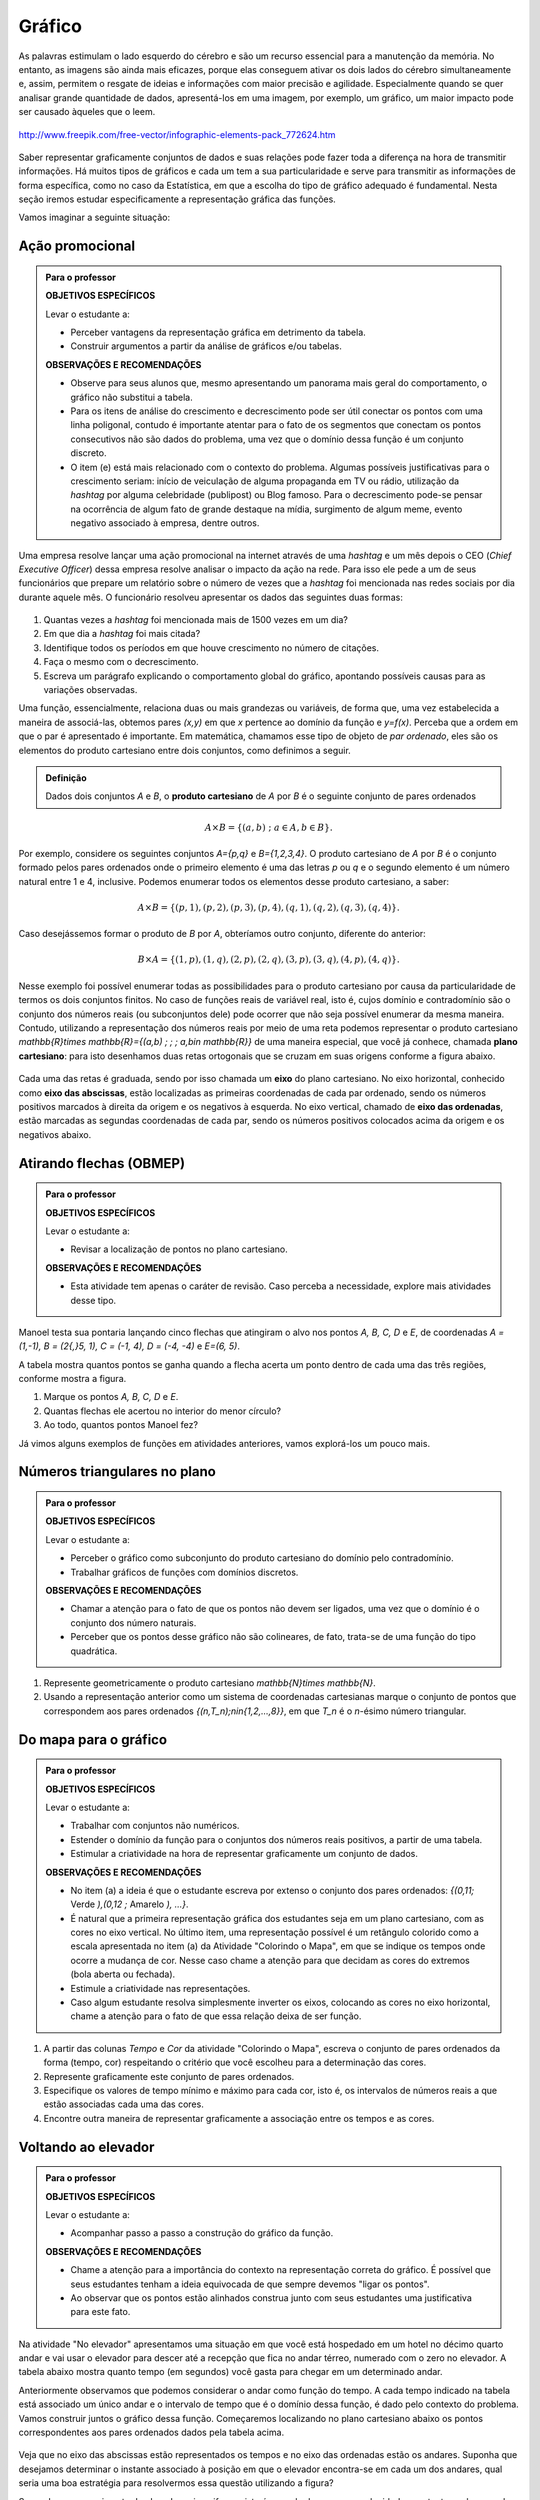 Gráfico
=======

As palavras estimulam o lado esquerdo do cérebro e são um recurso essencial para a manutenção da memória. No entanto, as imagens são ainda mais eficazes, porque elas conseguem ativar os dois lados do cérebro simultaneamente e, assim, permitem o resgate de ideias e informações com maior precisão e agilidade. Especialmente quando se quer analisar grande quantidade de dados, apresentá-los em uma imagem, por exemplo, um gráfico, um maior impacto pode ser causado àqueles que o leem.

.. figure:: https://www.umlivroaberto.com/livro/lib/exe/fetch.php?media=infograficos.png
   :width: 600px
   :align: center

   http://www.freepik.com/free-vector/infographic-elements-pack_772624.htm

Saber representar graficamente conjuntos de dados e suas relações pode fazer toda a diferença na hora de transmitir informações. Há muitos tipos de gráficos e cada um tem a sua particularidade e serve para transmitir as informações de forma específica, como no caso da Estatística, em que a escolha do tipo de gráfico adequado é fundamental. Nesta seção iremos estudar especificamente a representação gráfica das funções.

Vamos imaginar a seguinte situação:

Ação promocional
---------


.. admonition:: Para o professor

   **OBJETIVOS ESPECÍFICOS**
   
   Levar o estudante a:
   
   * Perceber vantagens da representação gráfica em detrimento da tabela. 
   * Construir argumentos a partir da análise de gráficos e/ou tabelas.
   
   **OBSERVAÇÕES E RECOMENDAÇÕES**
   
   * Observe para seus alunos que, mesmo apresentando um panorama mais geral do comportamento, o gráfico não substitui a tabela.
   * Para os itens de análise do crescimento e decrescimento pode ser útil conectar os pontos com uma linha poligonal, contudo é importante atentar para o fato de os segmentos que conectam os pontos consecutivos não são dados do problema, uma vez que o domínio dessa função é um conjunto discreto.
   * O item (e) está mais relacionado com o contexto do problema. Algumas possíveis justificativas para o crescimento seriam: início de veiculação de alguma propaganda em TV ou rádio, utilização da *hashtag* por alguma celebridade (publipost) ou Blog famoso. Para o decrescimento pode-se pensar na ocorrência de algum fato de grande destaque na mídia, surgimento de algum meme, evento negativo associado à empresa, dentre outros.

Uma empresa resolve lançar uma ação promocional na internet através de uma *hashtag* e um mês depois o CEO (*Chief Executive Officer*) dessa empresa resolve analisar o impacto da ação na rede. Para isso ele pede a um de seus funcionários que prepare um relatório sobre o número de vezes que a *hashtag* foi mencionada nas redes sociais por dia durante aquele mês. O funcionário resolveu apresentar os dados das seguintes duas formas:

.. table::
   :widths: 1 3
   :column-alignment: center center

   +-----+------------+
   | Dia | Quantidade |
   +=====+============+
   |  1  |     137    |
   +-----+------------+
   |  2  |     152    |
   +-----+------------+
   |  3  |     194    |
   +-----+------------+
   |  4  |     231    |
   +-----+------------+
   |  5  |     278    |
   +-----+------------+
   |  6  |     282    |
   +-----+------------+
   |  7  |     276    |
   +-----+------------+
   |  8  |     767    |
   +-----+------------+
   |  9  |     917    |
   +-----+------------+
   |  10 |     1048   |
   +-----+------------+
   |  11 |     1337   |
   +-----+------------+
   |  12 |     1881   |
   +-----+------------+
   |  13 |     1779   |
   +-----+------------+
   |  14 |     1692   |
   +-----+------------+
   |  15 |     1703   |
   +-----+------------+
   |  16 |     1721   |
   +-----+------------+
   |  17 |     1456   |
   +-----+------------+
   |  18 |     684    |
   +-----+------------+
   |  19 |     512    |
   +-----+------------+
   |  20 |     483    |
   +-----+------------+
   |  21 |     521    |
   +-----+------------+
   |  22 |     479    |
   +-----+------------+
   |  23 |     356    |
   +-----+------------+
   |  24 |     327    |
   +-----+------------+
   |  25 |     398    |
   +-----+------------+
   |  26 |     1120   |
   +-----+------------+
   |  27 |     1591   |
   +-----+------------+
   |  28 |     1476   |
   +-----+------------+
   |  29 |     1475   |
   +-----+------------+
   |  30 |     1419   |
   +-----+------------+
 
.. figure:: https://www.umlivroaberto.com/livro/lib/exe/fetch.php?media=hashtags.png
   :width: 700px
   :align: center
 
 
#. Quantas vezes a *hashtag* foi mencionada mais de 1500 vezes em um dia?
#. Em que dia a *hashtag* foi mais citada?
#. Identifique todos os períodos em que houve crescimento no número de citações.
#. Faça o mesmo com o decrescimento.
#. Escreva um parágrafo explicando o comportamento global do gráfico, apontando possíveis causas para as variações observadas.

Uma função, essencialmente, relaciona duas ou mais grandezas ou variáveis, de forma que, uma vez estabelecida a maneira de associá-las, obtemos pares `(x,y)` em que `x` pertence ao domínio da função e `y=f(x)`. Perceba que a ordem em que o par é apresentado é importante. Em matemática, chamamos esse tipo de objeto de *par ordenado*, eles são os elementos do produto cartesiano entre dois conjuntos, como definimos a seguir.
 
.. admonition:: Definição 

   Dados dois conjuntos `A` e `B`, o **produto cartesiano** de `A` por `B` é o seguinte conjunto de pares ordenados
   
.. math::

   A\times B=\{(a,b) \; ; \; a\in A, b\in B\}.

Por exemplo, considere os seguintes conjuntos `A=\{p,q\}` e `B=\{1,2,3,4\}`. O produto cartesiano de `A` por `B` é o conjunto formado pelos pares ordenados onde o primeiro elemento é uma das letras `p` ou `q` e o segundo elemento é um número natural entre 1 e 4, inclusive. Podemos enumerar todos os elementos desse produto cartesiano, a saber:

.. math::

   A\times B=\{(p,1),(p,2),(p,3),(p,4),(q,1),(q,2),(q,3),(q,4)\}. 

Caso desejássemos formar o produto de `B` por `A`, obteríamos outro conjunto, diferente do anterior:

.. math::

   B\times A=\{(1,p),(1,q),(2,p),(2,q),(3,p),(3,q),(4,p),(4,q)\}. 

Nesse exemplo foi possível enumerar todas as possibilidades para o produto cartesiano por causa da particularidade de termos os dois conjuntos finitos. No caso de funções reais de variável real, isto é, cujos domínio e contradomínio são o conjunto dos números reais (ou subconjuntos dele) pode ocorrer que não seja possível enumerar da mesma maneira. Contudo, utilizando a representação dos números reais por meio de uma reta podemos representar o produto cartesiano `\mathbb{R}\times \mathbb{R}=\{(a,b) \; ; \; a,b\in \mathbb{R}\}` de uma maneira especial, que você já conhece, chamada **plano cartesiano**: para isto desenhamos duas retas ortogonais que se cruzam em suas origens conforme a figura abaixo.

.. figure:: https://www.umlivroaberto.com/livro/lib/exe/fetch.php?media=plano_cartesiano.png
   :width: 400px
   :align: center

Cada uma das retas é graduada, sendo por isso chamada um **eixo** do plano cartesiano. No eixo horizontal, conhecido como **eixo das abscissas**, estão localizadas as primeiras coordenadas de cada par ordenado, sendo os números positivos marcados à direita da origem e os negativos à esquerda. No eixo vertical, chamado de **eixo das ordenadas**, estão marcadas as segundas coordenadas de cada par, sendo os números positivos colocados acima da origem e os negativos abaixo.

Atirando flechas (OBMEP)
------------------------------

.. admonition:: Para o professor

   **OBJETIVOS ESPECÍFICOS**
   
   Levar o estudante a:
   
   * Revisar a localização de pontos no plano cartesiano.
   
   **OBSERVAÇÕES E RECOMENDAÇÕES**
   
   * Esta atividade tem apenas o caráter de revisão. Caso perceba a necessidade, explore mais atividades desse tipo.


Manoel testa sua pontaria lançando cinco flechas que atingiram o alvo nos pontos `A, B, C, D` e `E`, de coordenadas `A = (1,-1), B = (2{,}5, 1), C = (-1, 4), D = (-4, -4)` e `E=(6, 5)`.

A tabela mostra quantos pontos se ganha quando a flecha acerta um ponto dentro de cada uma das três regiões, conforme mostra a figura.

.. tikz::
    
    \definecolor{qqccqq}{rgb}{0,0.8,0}
    \definecolor{ffffqq}{rgb}{1,1,0}
    \definecolor{ffqqqq}{rgb}{1,0,0}
    \definecolor{wqwqwq}{rgb}{0.37,0.37,0.37}
	\clip(-11,-11) rectangle (15,18);
	\draw [color=qqccqq,fill=qqccqq,fill opacity=1.0] (0,0) circle (6.cm);
	\draw [color=ffffqq,fill=ffffqq,fill opacity=1.0] (0,0) circle (4.cm);
	\draw [color=ffqqqq,fill=ffqqqq,fill opacity=1.0] (0,0) circle (2.cm);
	\draw [color=wqwqwq] (7,-6)-- (-7,-6);
	\draw [color=wqwqwq] (7,-5)-- (-7,-5);
	\draw [color=wqwqwq] (7,-4)-- (-7,-4);
	\draw [color=wqwqwq] (7,-3)-- (-7,-3);
	\draw [color=wqwqwq] (7,-2)-- (-7,-2);
	\draw [color=wqwqwq] (7,-1)-- (-7,-1);
	\draw [color=wqwqwq] (7,0)-- (-7,0);
	\draw [color=wqwqwq] (7,1)-- (-7,1);
	\draw [color=wqwqwq] (7,2)-- (-7,2);
	\draw [color=wqwqwq] (7,3)-- (-7,3);
	\draw [color=wqwqwq] (7,4)-- (-7,4);
	\draw [color=wqwqwq] (7,5)-- (-7,5);
	\draw [color=wqwqwq] (7,6)-- (-7,6);
	\draw [color=wqwqwq] (-6,7)-- (-6,-7);
	\draw [color=wqwqwq] (-5,7)-- (-5,-7);
	\draw [color=wqwqwq] (-4,7)-- (-4,-7);
	\draw [color=wqwqwq] (-3,7)-- (-3,-7);
	\draw [color=wqwqwq] (-2,7)-- (-2,-7);
	\draw [color=wqwqwq] (-1,7)-- (-1,-7);
	\draw [color=wqwqwq] (0,7)-- (0,-7);
	\draw [color=wqwqwq] (1,7)-- (1,-7);
	\draw [color=wqwqwq] (2,7)-- (2,-7);
	\draw [color=wqwqwq] (3,7)-- (3,-7);
	\draw [color=wqwqwq] (4,7)-- (4,-7);
	\draw [color=wqwqwq] (5,7)-- (5,-7);
	\draw [color=wqwqwq] (6,7)-- (6,-7);
	\draw (0,0) node[anchor=north west] {\Large{$0$}};
	\draw (2,0) node[anchor=north west] {\Large{$2$}};
	\draw (4,0) node[anchor=north west] {\Large{$4$}};
	\draw (6,0) node[anchor=north west] {\Large{$6$}};
	\draw (8,0.5) node[anchor=north west] {\Large{abscissa}};
	\draw (0.5,8) node[anchor=north west] {\Large{ordenada}};
	\draw [->,line width=1.2pt] (-8,0) -- (8,0);
	\draw [->,line width=1.2pt] (0,-8) -- (0,8);
	\draw [color=qqccqq] (-10,8)-- (-9,8);
	\draw [color=qqccqq] (-9,8)-- (-9,7);
	\draw [color=qqccqq] (-9,7)-- (-10,7);
	\draw [color=qqccqq] (-10,7)-- (-10,8);
	\draw [color=ffffqq] (-10,8)-- (-10,9);
	\draw [color=ffffqq] (-10,9)-- (-9,9);
	\draw [color=ffffqq] (-9,9)-- (-9,8);
	\draw [color=ffffqq] (-9,8)-- (-10,8);
	\draw [color=ffqqqq] (-10,10)-- (-10,9);
	\draw [color=ffqqqq] (-10,9)-- (-9,9);
	\draw [color=ffqqqq] (-9,9)-- (-9,10);
	\draw [color=ffqqqq] (-9,10)-- (-10,10);
	\fill[color=qqccqq,fill=qqccqq,fill opacity=1.0] (-10,8.) -- (-9,8.) -- (-9,7.) -- (-10,7.) -- cycle;
	\fill[color=ffffqq,fill=ffffqq,fill opacity=1.0] (-10,8.) -- (-10,9.) -- (-9,9.) -- (-9,8.) -- cycle;
	\fill[color=ffqqqq,fill=ffqqqq,fill opacity=1.0] (-10,10.) -- (-10,9.) -- (-9,9.) -- (-9,10.) -- cycle;
	\draw (-8.2,7.8) node[anchor=north west] {\Large{$50$ \ pontos}};
	\draw (-8.5,8.8) node[anchor=north west] {\Large{$100$ \ pontos}};
	\draw (-8.5,9.8) node[anchor=north west] {\Large{$300$ \ pontos}};
	\draw (-9.5,11) node[anchor=north west] {\Large{$\times \ 1000$ \ pontos}};
	

#. Marque os pontos `A, B, C, D` e `E`.
#. Quantas flechas ele acertou no interior do menor círculo?
#. Ao todo, quantos pontos Manoel fez?

Já vimos alguns exemplos de funções em atividades anteriores, vamos explorá-los um pouco mais.


Números triangulares no plano
------------------------------
.. admonition:: Para o professor

   **OBJETIVOS ESPECÍFICOS**
   
   Levar o estudante a:
   
   * Perceber o gráfico como subconjunto do produto cartesiano do domínio pelo contradomínio.
   * Trabalhar gráficos de funções com domínios discretos.
   
   **OBSERVAÇÕES E RECOMENDAÇÕES**
   
   * Chamar a atenção para o fato de que os pontos não devem ser ligados, uma vez que o domínio é o conjunto dos número naturais.
   * Perceber que os pontos desse gráfico não são colineares, de fato, trata-se de uma função do tipo quadrática.
   
#. Represente geometricamente o produto cartesiano `\mathbb{N}\times \mathbb{N}`. 
#. Usando a representação anterior como um sistema de coordenadas cartesianas marque o conjunto de pontos que correspondem aos pares ordenados `\{(n,T_n)\ ;\ n\in\{1,2,...,8\}\}`, em que `T_n` é o `n`-ésimo número triangular.


Do mapa para o gráfico
-----------------------
.. admonition:: Para o professor

   **OBJETIVOS ESPECÍFICOS**
   
   Levar o estudante a:
   
   * Trabalhar com conjuntos não numéricos.
   * Estender o domínio da função para o conjuntos dos números reais positivos, a partir de uma tabela.
   * Estimular a criatividade na hora de representar graficamente um conjunto de dados.
   
   **OBSERVAÇÕES E RECOMENDAÇÕES**
   
   * No item (a) a ideia é que o estudante escreva por extenso o conjunto dos pares ordenados: `\{(0,11;` Verde `),(0,12 ;` Amarelo `), ...\}`.
   * É natural que a primeira representação gráfica dos estudantes seja em um plano cartesiano, com as cores no eixo vertical. No último item, uma representação possível é um retângulo colorido como a escala apresentada no item (a) da Atividade "Colorindo o Mapa", em que se indique os tempos onde ocorre a mudança de cor. Nesse caso chame a atenção para que decidam as cores do extremos (bola aberta ou fechada).
   * Estimule a criatividade nas representações.
   * Caso algum estudante resolva simplesmente inverter os eixos, colocando as cores no eixo horizontal, chame a atenção para o fato de que essa relação deixa de ser função.
   
#. A partir das colunas *Tempo* e *Cor* da atividade "Colorindo o Mapa", escreva o conjunto de pares ordenados da forma (tempo, cor) respeitando o critério que você escolheu para a determinação das cores.
#. Represente graficamente este conjunto de pares ordenados.
#. Especifique os valores de tempo mínimo e máximo para cada cor, isto é, os intervalos de números reais a que estão associadas cada uma das cores.
#. Encontre outra maneira de representar graficamente a associação entre os tempos e as cores.


Voltando ao elevador
------------------------------
.. admonition:: Para o professor

   **OBJETIVOS ESPECÍFICOS**
   
   Levar o estudante a:
   
   * Acompanhar passo a passo a construção do gráfico da função.
   
   **OBSERVAÇÕES E RECOMENDAÇÕES**
   
   * Chame a atenção para a importância do contexto na representação correta do gráfico. É possível que seus estudantes tenham a ideia equivocada de que sempre devemos "ligar os pontos".
   * Ao observar que os pontos estão alinhados construa junto com seus estudantes uma justificativa para este fato.
  
Na atividade "No elevador" apresentamos uma situação em que você está hospedado em um hotel no décimo quarto andar e vai usar o elevador para descer até a recepção que fica no andar térreo, numerado com o zero no elevador. A tabela abaixo mostra quanto tempo (em segundos) você gasta para chegar em um determinado andar.

.. table::
   :widths: 3 3
   :column-alignment: center center


   +-------+--------------------+
   | Andar | Tempo (s)          |
   +=======+====================+
   |   14  |          0         |
   +-------+--------------------+
   |   10  |          2         |
   +-------+--------------------+
   | 6     |          4         |
   +-------+--------------------+
   | 2     |          6         |
   +-------+--------------------+
   |0      |          ?         |
   +-------+--------------------+

Anteriormente observamos que podemos considerar o andar como função do tempo. A cada tempo indicado na tabela está associado um único andar e o intervalo de tempo que é o domínio dessa função, é dado pelo contexto do problema. Vamos construir juntos o gráfico dessa função. Começaremos localizando no plano cartesiano abaixo os pontos correspondentes aos pares ordenados dados pela tabela acima.

.. figure:: https://www.umlivroaberto.com/livro/lib/exe/fetch.php?media=graf_elevador_1.png
   :width: 400px
   :align: center
   
Veja que no eixo das abscissas estão representados os tempos e no eixo das ordenadas estão os andares. Suponha que desejamos determinar o instante associado à posição em que o elevador encontra-se em cada um dos andares, qual seria uma boa estratégia para resolvermos essa questão utilizando a figura?

Supondo que o movimento do elevador seja uniforme, isto é, que ele desce a uma velocidade constante, e observando que os pontos marcados estão alinhados podemos admitir que os pontos que correspondem aos outros andares também estão sobre a mesma linha.


.. figure:: https://www.umlivroaberto.com/livro/lib/exe/fetch.php?media=graf_elevador_2.png
   :width: 400px
   :align: center
   
   
#. A partir da figura, determine em quanto tempo o elevador chegará à recepeção.
#. Na figura anterior estão representados os pontos que correspondem aos andares `11, 12` e `13`. Determine os tempos associados a eles.
#. Represente graficamente e determine as coordenadas dos pares ordenados que estão sobre a reta associados aos demais andares.

Agora que já temos os pontos marcados, vamos traçar o gráfico que representa a situação descrita na atividade.

Talvez a sua primeira ideia tenha sido ligar os pontos, preenchendo a reta pontilhada. Mas vamos analisar a situação com mais atenção.

No instante `0` o elevador está no décimo quarto andar, ponto `(0,14)` da figura e após `0{,}5s` ele chega no andar de número `13`, ponto `(0{,}5,13)`. Como não existem andares fracionários, vamos convencionar que o elevador só chega em um determinado andar quando ele para naquele andar. Sendo assim, no intervalo `[0,0{,}5)` o elevador ainda está no décimo quarto andar, isto é, todo `0\leqslant x<0{,}5` terá ordenada `14`.

O mesmo comportamento se repete para os valores de `x` no intervalo `[0{,}5,1)` que terão ordenada `13` e assim sucessivamente. A parte do gráfico correpondente ao intervalo `[0,1)` está representada na figura abaixo.

.. figure:: https://www.umlivroaberto.com/livro/lib/exe/fetch.php?media=graf_elevador_3.png
   :width: 400px
   :align: center

#. Faça o gráfico para o intervalo `[0,7]`.
 


.. admonition:: Definição 

   Dada uma função `f: A \to B` definimos o seu gráfico como sendo o conjunto dos pares ordenados `(x,y)` em que `x \in A` e `y=f(x)`.
   Simbolicamente,
   
   .. math::

   	\{ (x,y) \in A \times B \ ;\  y=f(x) \}

Imaginando gráficos
------------------------------
.. admonition:: Para o professor

   **OBJETIVOS ESPECÍFICOS**
   
   Levar o estudante a:
   
   * Intuir sobre crescimento e decrescimento de funções através de seus gráficos.
   
   **OBSERVAÇÕES E RECOMENDAÇÕES**
   
   * Não existe resposta única para cada item. Certifique-se de que seus estudantes tenham argumentos consistentes sobre as suas escolhas. Você pode sugerir que eles compartilhem entre si os seus argumentos.
   * É fundamental definir o que representa cada eixo, por exemplo, no item (I), se consideramos o tempo no eixo horizontal e a intensidade sonora no vertical, somente os gráficos (e) e (h) consideram o silêncio inicial, no entanto o gráfico (h) não leva em conta que "*rapidamente* todos estavam aplaudindo e se manifestando" e ainda há diminuição na intensidade sonora. Portanto, o gráfico (e) é o mais adequado. Agora, caso coloquemos no eixo horizontal a quantidade pessoas aplaudindo, os mais adequados são os gráficos (a) ou (d), eles passam pela origem e são crescentes.

Associe cada uma das situações apresentadas a seguir a um dos gráficos dados abaixo. Explique sua escolha e escreva, em cada um dos eixos, o que eles representam. 


.. figure:: https://www.umlivroaberto.com/livro/lib/exe/fetch.php?media=graficos.png
   :width: 600px
   :align: center


`(I)` Após um concerto houve um grande silêncio. Então uma pessoa na platéia começou a aplaudir. Gradualmente, as pessoas à sua volta também começaram a apludir de forma que rapidamente todos estavam aplaudindo e se manifestando.

`(II)` Se o preço cobrado pelo ingresso de um cinema for muito baixo, seu prorietário irá perder dinheiro. Por outro lado, se o valor cobrado for muito alto, poucas pessoas irão pagar e novamente o proprietário vai perder dinheiro. Um cinema deve portanto cobrar um preço moderado por seu ingresso de forma que seja lucrativo.

`(III)` Preços estão agora subindo mais lentamente do que em qualquer época nos últimos cinco anos.

`(IV)` Em uma corrida, aquele que corre mais lentamente irá demorar mais tempo para completar a prova.

* Adaptado do artigo *Michal Ayalon & Anne Watson & Steve Lerman (2015). Progression Towards Functions: Students’ Performance on Three Tasks About Variables from Grades 7 to 12.*

.. note:: Colocar figura e diminuir a descontinuidade

.. admonition:: Definição 

   Uma função `f: \mathbb{R} \to \mathbb{R}` é dita *crescente* quando
   
   .. math::

   		x_1<x_2 \Longrightarrow f(x_1)<f(x_2)
	
   E é dita decrescente quando
    
   .. math::

   		x_1<x_2 \Longrightarrow f(x_1)>f(x_2)

.. note:: 
	Falta falar de Zero de Função e Interseção com eixo y

Exercícios
---------

.. note:: 
	Exercicios de produto cartesiano, marcar pontos, traçar retas.

Aprofundamento
---------------

`1.`  Uma chapa metálica quadrada é posicionada num sistema de coordenadas cartesianas de forma que ocupe a região dada pelo produto cartesiano `[2,10]\times [0,8]`, isto é, a região formada pelos pares ordenados `(x,y)` em que `2\leqslant x\leqslant 10` e `0\leqslant y\leqslant 8`, como mostra a figura abaixo.


.. tikz::

   \definecolor{cqcqcq}{rgb}{0.7529411764705882,0.7529411764705882,0.7529411764705882}
	\draw [color=cqcqcq,, xstep=1.0cm,ystep=1.0cm] (0,0) grid (11.979044374511444,9.496648594153639);
	\draw[->,color=black] (-0.5881726245274497,0.) -- (11.979044374511444,0.);
	\foreach \x in {,1,2,3,4,5,6,7,8,9,10,11}
	\draw[shift={(\x,0)},color=black] (0pt,2pt) -- (0pt,-2pt) node[below] {\footnotesize $\x$};
	\draw[->,color=black] (0.,-0.42159619430354267) -- (0.,9.496648594153639);
	\foreach \y in {,1,2,3,4,5,6,7,8,9}
	\draw[shift={(0,\y)},color=black] (2pt,0pt) -- (-2pt,0pt) node[left] {\footnotesize $\y$};
	\draw[color=black] (0pt,-10pt) node[right] {\footnotesize $0$};
	\clip(-0.5881726245274497,-0.42159619430354267) rectangle (11.979044374511444,9.496648594153639);
	\fill[color=cqcqcq,fill=cqcqcq,fill opacity=0.8] (2.,0.) -- (10.,0.) -- (10.,8.) -- (2.,8.) -- cycle;
	\draw [color=cqcqcq] (2.,0.)-- (10.,0.);
	\draw [color=cqcqcq] (10.,0.)-- (10.,8.);
	\draw [color=cqcqcq] (10.,8.)-- (2.,8.);
	\draw [color=cqcqcq] (2.,8.)-- (2.,0.);
	\draw (4.438714175088108,7.784057258010101) node[anchor=north west] {$D$};
	\draw (10.04467862073781,8.757400535386644) node[anchor=north west] {$C$};
	\draw (10.056999421717261,0.8474463065797986) node[anchor=north west] {$B$};
	\draw (3.108067669307519,1.8700727878741414) node[anchor=north west] {$A$};
	\draw [fill=black] (10.,8.) circle (3.0pt);
	\draw [fill=black] (5.,7.) circle (3.0pt);
	\draw [fill=black] (10.,0.) circle (3.0pt);
	\draw [fill=black] (3.,1.) circle (3.0pt);


Sabe-se que a temperatura em graus Celsius em cada ponto `(x,y)` da chapa é dada pela seguinte expressão:

.. math::

	T(x,y)=\frac{100}{\sqrt{x^2+y^2}}

#. Determine as coordenadas dos pontos `A`, `B`, `C` e `D` indicados na figura.
#. Determine as temperaturas nos pontos `A`, `B`, `C` e `D`.
#. Caminhando ao longo da borda inferior, afastando-se da origem, o que se pode afirmar sobre a temperatura na placa?

